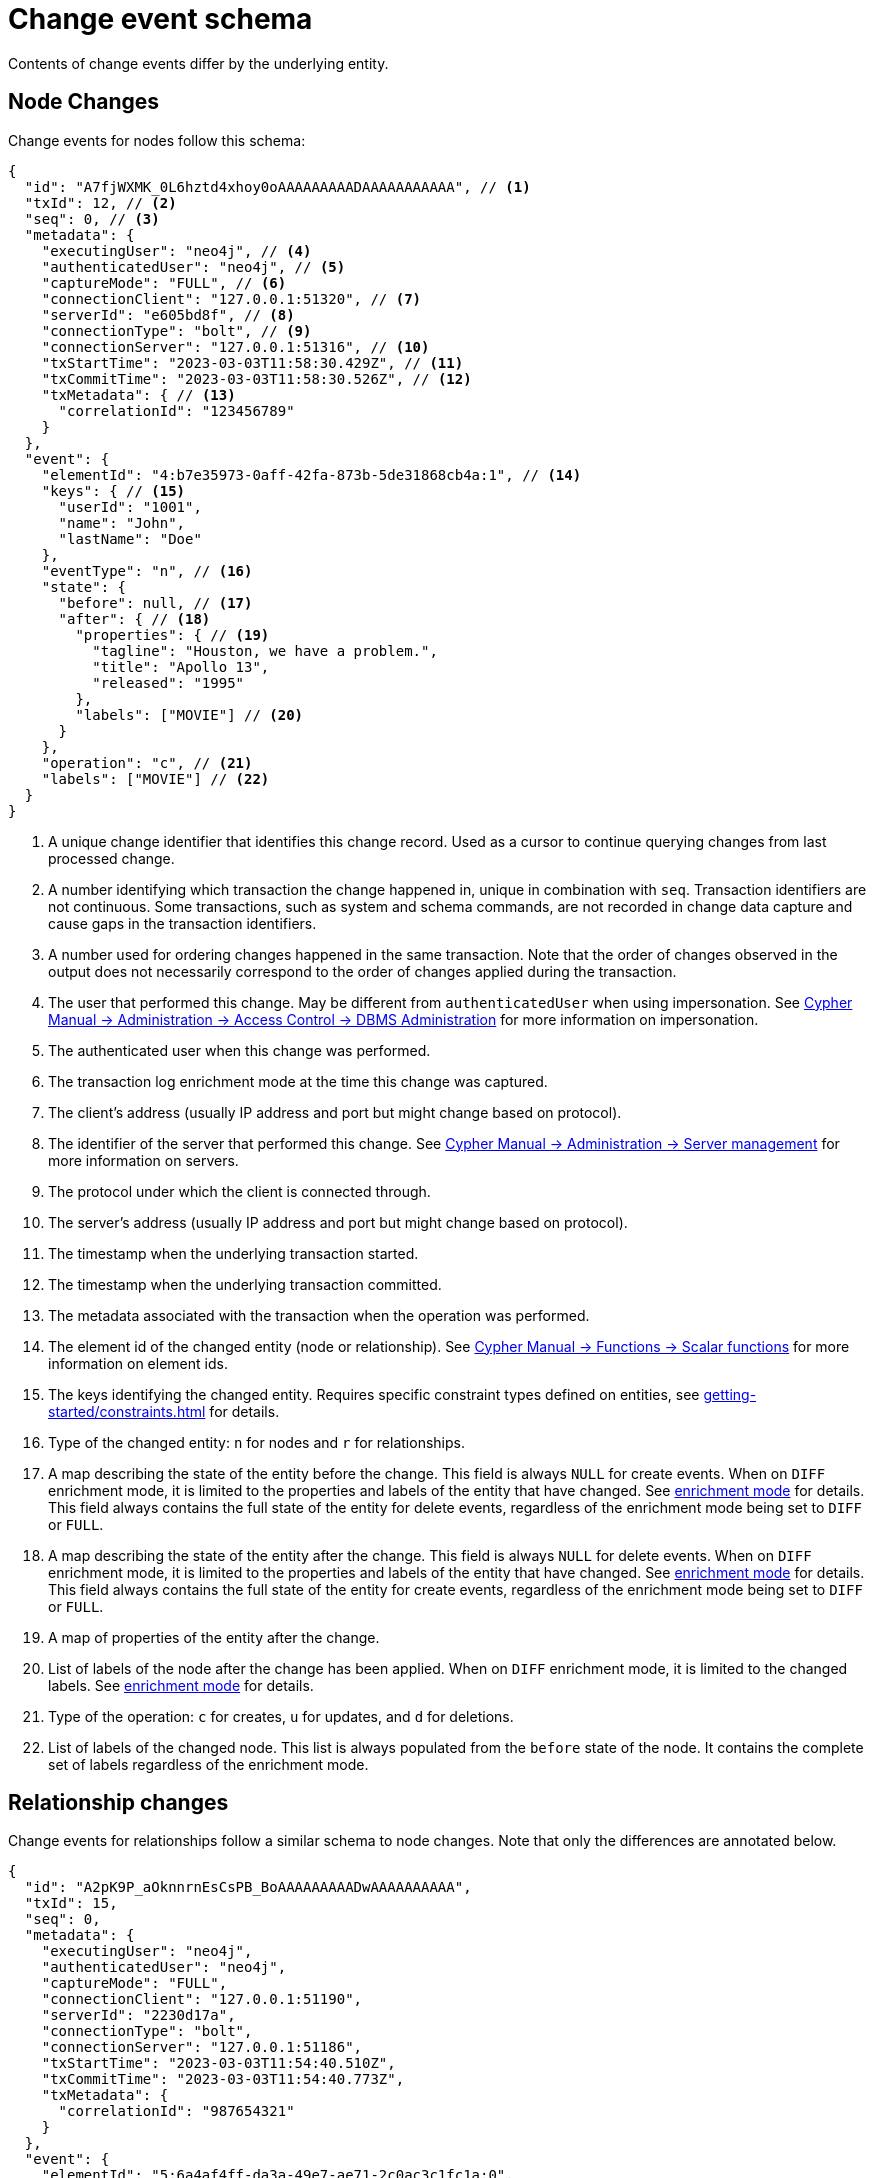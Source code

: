 [[change-data-capture-output]]
= Change event schema

Contents of change events differ by the underlying entity.

== Node Changes

Change events for nodes follow this schema:

[source, json, role=nocollapse]
----
{
  "id": "A7fjWXMK_0L6hztd4xhoy0oAAAAAAAAADAAAAAAAAAAA", // <1>
  "txId": 12, // <2>
  "seq": 0, // <3>
  "metadata": {
    "executingUser": "neo4j", // <4>
    "authenticatedUser": "neo4j", // <5>
    "captureMode": "FULL", // <6>
    "connectionClient": "127.0.0.1:51320", // <7>
    "serverId": "e605bd8f", // <8>
    "connectionType": "bolt", // <9>
    "connectionServer": "127.0.0.1:51316", // <10>
    "txStartTime": "2023-03-03T11:58:30.429Z", // <11>
    "txCommitTime": "2023-03-03T11:58:30.526Z", // <12>
    "txMetadata": { // <13>
      "correlationId": "123456789"
    }
  },
  "event": {
    "elementId": "4:b7e35973-0aff-42fa-873b-5de31868cb4a:1", // <14>
    "keys": { // <15>
      "userId": "1001",
      "name": "John",
      "lastName": "Doe"
    },
    "eventType": "n", // <16>
    "state": {
      "before": null, // <17>
      "after": { // <18>
        "properties": { // <19>
          "tagline": "Houston, we have a problem.",
          "title": "Apollo 13",
          "released": "1995"
        },
        "labels": ["MOVIE"] // <20>
      }
    },
    "operation": "c", // <21>
    "labels": ["MOVIE"] // <22>
  }
}
----
<1> A unique change identifier that identifies this change record.
Used as a cursor to continue querying changes from last processed change.
<2> A number identifying which transaction the change happened in, unique in combination with `seq`.
Transaction identifiers are not continuous.
Some transactions, such as system and schema commands, are not recorded in change data capture and cause gaps in the transaction identifiers.
<3> A number used for ordering changes happened in the same transaction.
Note that the order of changes observed in the output does not necessarily correspond to the order of changes applied during the transaction.
<4> The user that performed this change.
May be different from `authenticatedUser` when using impersonation.
See link:{neo4j-docs-base-uri}/cypher-manual/{page-version}/administration/access-control/dbms-administration/#access-control-dbms-administration-impersonation[Cypher Manual -> Administration -> Access Control -> DBMS Administration] for more information on impersonation.
<5> The authenticated user when this change was performed.
<6> The transaction log enrichment mode at the time this change was captured.
<7> The client's address (usually IP address and port but might change based on protocol).
<8> The identifier of the server that performed this change.
See link:{neo4j-docs-base-uri}/cypher-manual/{page-version}/administration/servers/#server-management-show-servers[Cypher Manual -> Administration -> Server management] for more information on servers.
<9> The protocol under which the client is connected through.
<10> The server's address (usually IP address and port but might change based on protocol).
<11> The timestamp when the underlying transaction started.
<12> The timestamp when the underlying transaction committed.
<13> The metadata associated with the transaction when the operation was performed.
<14> The element id of the changed entity (node or relationship).
See link:{neo4j-docs-base-uri}/cypher-manual/{page-version}/functions/scalar/#functions-elementid[Cypher Manual -> Functions -> Scalar functions] for more information on element ids.
<15> The keys identifying the changed entity.
Requires specific constraint types defined on entities, see xref:getting-started/constraints.adoc[] for details.
<16> Type of the changed entity: `n` for nodes and `r` for relationships.
<17> A map describing the state of the entity before the change.
This field is always `NULL` for create events.
When on `DIFF` enrichment mode, it is limited to the properties and labels of the entity that have changed.
See xref:getting-started/enrichment-mode.adoc#enrichment-mode[enrichment mode] for details.
This field always contains the full state of the entity for delete events, regardless of the enrichment mode being set to `DIFF` or `FULL`.
<18> A map describing the state of the entity after the change.
This field is always `NULL` for delete events.
When on `DIFF` enrichment mode, it is limited to the properties and labels of the entity that have changed.
See xref:getting-started/enrichment-mode.adoc#enrichment-mode[enrichment mode] for details.
This field always contains the full state of the entity for create events, regardless of the enrichment mode being set to `DIFF` or `FULL`.
<19> A map of properties of the entity after the change.
<20> List of labels of the node after the change has been applied.
When on `DIFF` enrichment mode, it is limited to the changed labels.
See xref:getting-started/enrichment-mode.adoc#enrichment-mode[enrichment mode] for details.
<21> Type of the operation: `c` for creates, `u` for updates, and `d` for deletions.
<22> List of labels of the changed node.
This list is always populated from the `before` state of the node.
It contains the complete set of labels regardless of the enrichment mode.


== Relationship changes
Change events for relationships follow a similar schema to node changes.
Note that only the differences are annotated below.

[source, json, role=nocollapse]
----
{
  "id": "A2pK9P_aOknnrnEsCsPB_BoAAAAAAAAADwAAAAAAAAAA",
  "txId": 15,
  "seq": 0,
  "metadata": {
    "executingUser": "neo4j",
    "authenticatedUser": "neo4j",
    "captureMode": "FULL",
    "connectionClient": "127.0.0.1:51190",
    "serverId": "2230d17a",
    "connectionType": "bolt",
    "connectionServer": "127.0.0.1:51186",
    "txStartTime": "2023-03-03T11:54:40.510Z",
    "txCommitTime": "2023-03-03T11:54:40.773Z",
    "txMetadata": {
      "correlationId": "987654321"
    }
  },
  "event": {
    "elementId": "5:6a4af4ff-da3a-49e7-ae71-2c0ac3c1fc1a:0",
    "start": { // <1>
      "elementId": "4:6a4af4ff-da3a-49e7-ae71-2c0ac3c1fc1a:0", // <2>
      "keys": {}, // <3>
      "labels": ["PERSON"] // <4>
    },
    "end": { // <5>
      "elementId": "4:6a4af4ff-da3a-49e7-ae71-2c0ac3c1fc1a:1",
      "keys": {},
      "labels": [
        "MOVIE"
      ]
    },
    "eventType": "r",
    "state": {
      "before": null,
      "after": {
        "properties": {
          "roles": "Jack Swigert"
        }
        // <6>
      }
    },
    "type": "ACTED_IN", // <7>
    "operation": "c",
    "key": {}
  }
}
----
<1> A map containing information about the start node.
<2> Element id of the start node.
<3> Keys (if related constraints are defined) of the start node.
<4> List of labels of the start node.
<5> Same set of information defined above for the end node.
<6> Since relationships do not have labels, there is no field for labels in the before / after state.
<7> Relationship type.
